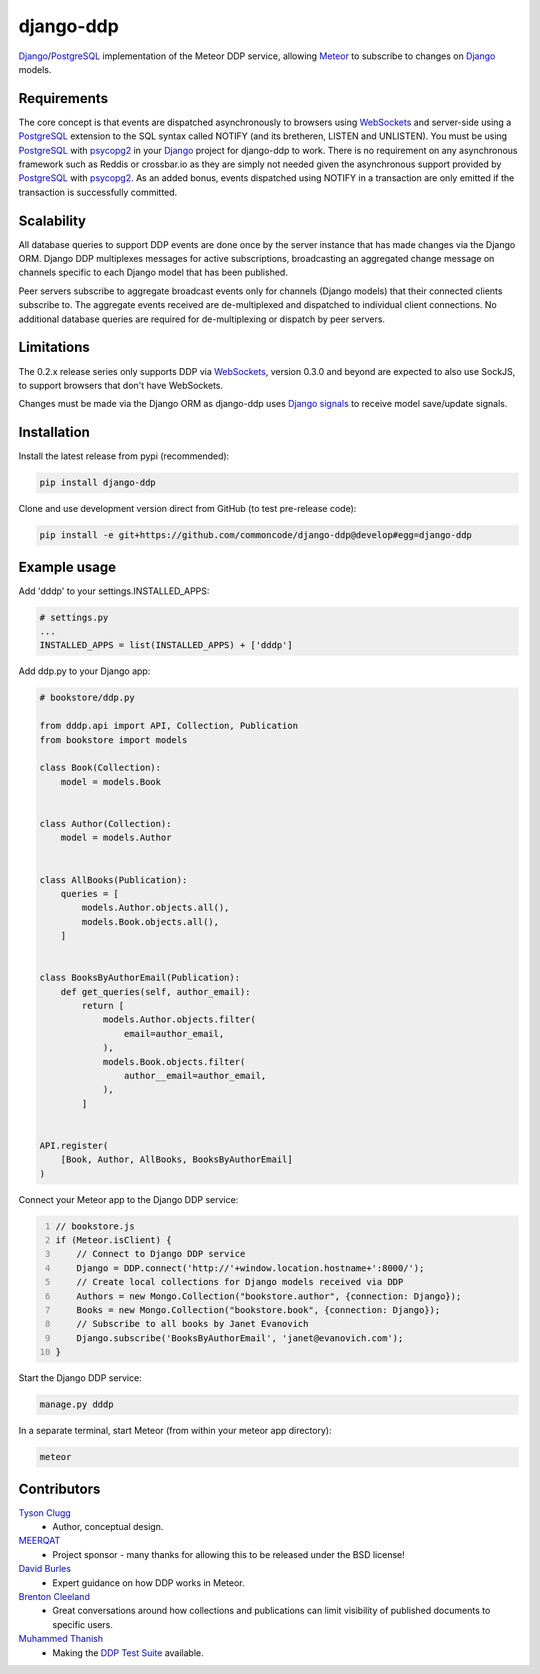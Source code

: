 django-ddp
==========

Django_/PostgreSQL_ implementation of the Meteor DDP service, allowing Meteor_ to subscribe to changes on Django_ models.


Requirements
------------
The core concept is that events are dispatched asynchronously to browsers using WebSockets_ and server-side using a PostgreSQL_ extension to the SQL syntax called NOTIFY (and its bretheren, LISTEN and UNLISTEN).  You must be using PostgreSQL_ with psycopg2_ in your Django_ project for django-ddp to work.  There is no requirement on any asynchronous framework such as Reddis or crossbar.io as they are simply not needed given the asynchronous support provided by PostgreSQL_ with psycopg2_.  As an added bonus, events dispatched using NOTIFY in a transaction are only emitted if the transaction is successfully committed.


Scalability
-----------
All database queries to support DDP events are done once by the server instance that has made changes via the Django ORM.  Django DDP multiplexes messages for active subscriptions, broadcasting an aggregated change message on channels specific to each Django model that has been published.

Peer servers subscribe to aggregate broadcast events only for channels (Django models) that their connected clients subscribe to.  The aggregate events received are de-multiplexed and dispatched to individual client connections.  No additional database queries are required for de-multiplexing or dispatch by peer servers.


Limitations
-----------
The 0.2.x release series only supports DDP via WebSockets_, version 0.3.0 and beyond are expected to also use SockJS, to support browsers that don't have WebSockets.

Changes must be made via the Django ORM as django-ddp uses `Django signals`_ to receive model save/update signals.


Installation
------------

Install the latest release from pypi (recommended):

.. code:: sh

    pip install django-ddp

Clone and use development version direct from GitHub (to test pre-release code):

.. code:: sh

    pip install -e git+https://github.com/commoncode/django-ddp@develop#egg=django-ddp


Example usage
-------------

Add 'dddp' to your settings.INSTALLED_APPS:

.. code:: python

    # settings.py
    ...
    INSTALLED_APPS = list(INSTALLED_APPS) + ['dddp']

Add ddp.py to your Django app:

.. code:: python

    # bookstore/ddp.py
    
    from dddp.api import API, Collection, Publication
    from bookstore import models
    
    class Book(Collection):
        model = models.Book
    
    
    class Author(Collection):
        model = models.Author
    
    
    class AllBooks(Publication):
        queries = [
            models.Author.objects.all(),
            models.Book.objects.all(),
        ]
    
    
    class BooksByAuthorEmail(Publication):
        def get_queries(self, author_email):
            return [
                models.Author.objects.filter(
                    email=author_email,
                ),
                models.Book.objects.filter(
                    author__email=author_email,
                ),
            ]
    
    
    API.register(
        [Book, Author, AllBooks, BooksByAuthorEmail]
    )

Connect your Meteor app to the Django DDP service:

.. code:: javascript
    :number-lines:

    // bookstore.js
    if (Meteor.isClient) {
        // Connect to Django DDP service
        Django = DDP.connect('http://'+window.location.hostname+':8000/');
        // Create local collections for Django models received via DDP
        Authors = new Mongo.Collection("bookstore.author", {connection: Django});
        Books = new Mongo.Collection("bookstore.book", {connection: Django});
        // Subscribe to all books by Janet Evanovich
        Django.subscribe('BooksByAuthorEmail', 'janet@evanovich.com');
    }

Start the Django DDP service:

.. code:: sh

    manage.py dddp

In a separate terminal, start Meteor (from within your meteor app directory):

.. code:: sh

    meteor


Contributors
------------
`Tyson Clugg <https://github.com/tysonclugg>`_
    * Author, conceptual design.

`MEERQAT <http://meerqat.com.au/>`_
    * Project sponsor - many thanks for allowing this to be released under the BSD license!

`David Burles <https://github.com/dburles>`_
    * Expert guidance on how DDP works in Meteor.

`Brenton Cleeland <https://github.com/sesh>`_
    * Great conversations around how collections and publications can limit visibility of published documents to specific users.

`Muhammed Thanish <https://github.com/mnmtanish>`_
    * Making the `DDP Test Suite <https://github.com/meteorhacks/ddptest>`_ available.

.. _Django: https://www.djangoproject.com/
.. _Django signals: https://docs.djangoproject.com/en/stable/topics/signals/
.. _PostgreSQL: http://postgresql.org/
.. _psycopg2: http://initd.org/psycopg/
.. _WebSockets: http://www.w3.org/TR/websockets/
.. _Meteor: http://meteor.com/:0
